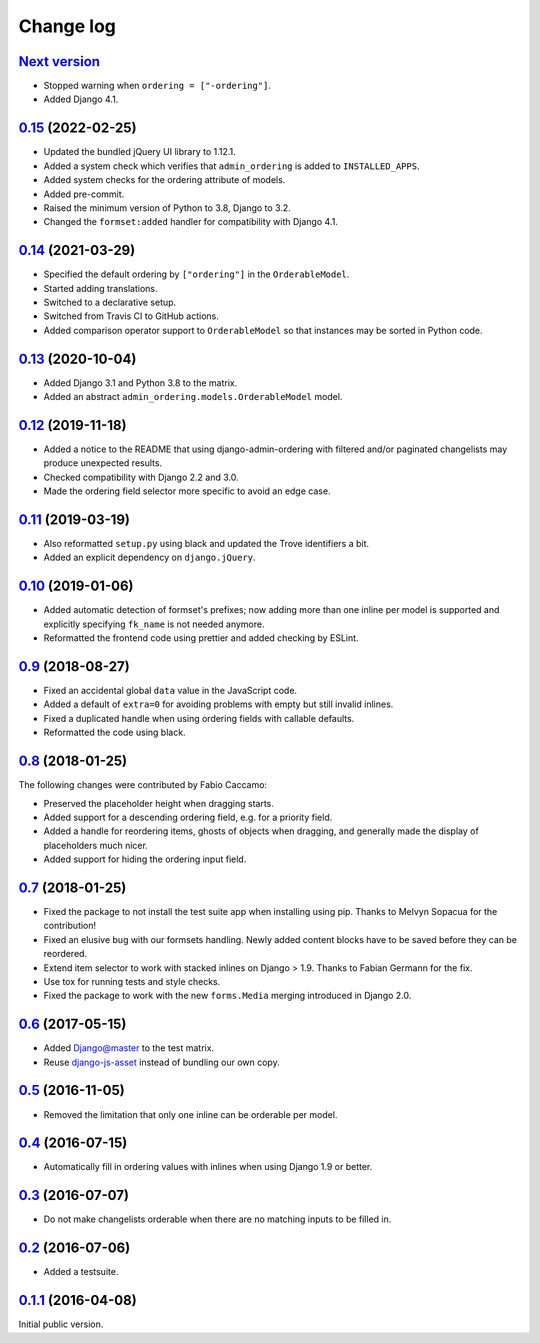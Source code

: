 .. _changelog:

Change log
==========

`Next version`_
~~~~~~~~~~~~~~~

.. _Next version: https://github.com/matthiask/django-admin-ordering/compare/0.15...main

- Stopped warning when ``ordering = ["-ordering"]``.
- Added Django 4.1.


`0.15`_ (2022-02-25)
~~~~~~~~~~~~~~~~~~~~

.. _0.15: https://github.com/matthiask/django-admin-ordering/compare/0.14...0.15

- Updated the bundled jQuery UI library to 1.12.1.
- Added a system check which verifies that ``admin_ordering`` is added to
  ``INSTALLED_APPS``.
- Added system checks for the ordering attribute of models.
- Added pre-commit.
- Raised the minimum version of Python to 3.8, Django to 3.2.
- Changed the ``formset:added`` handler for compatibility with Django 4.1.


`0.14`_ (2021-03-29)
~~~~~~~~~~~~~~~~~~~~

.. _0.14: https://github.com/matthiask/django-admin-ordering/compare/0.13...0.14

- Specified the default ordering by ``["ordering"]`` in the
  ``OrderableModel``.
- Started adding translations.
- Switched to a declarative setup.
- Switched from Travis CI to GitHub actions.
- Added comparison operator support to ``OrderableModel`` so that instances may
  be sorted in Python code.


`0.13`_ (2020-10-04)
~~~~~~~~~~~~~~~~~~~~

- Added Django 3.1 and Python 3.8 to the matrix.
- Added an abstract ``admin_ordering.models.OrderableModel`` model.


`0.12`_ (2019-11-18)
~~~~~~~~~~~~~~~~~~~~

- Added a notice to the README that using django-admin-ordering with
  filtered and/or paginated changelists may produce unexpected results.
- Checked compatibility with Django 2.2 and 3.0.
- Made the ordering field selector more specific to avoid an edge case.


`0.11`_ (2019-03-19)
~~~~~~~~~~~~~~~~~~~~

- Also reformatted ``setup.py`` using black and updated the Trove
  identifiers a bit.
- Added an explicit dependency on ``django.jQuery``.


`0.10`_ (2019-01-06)
~~~~~~~~~~~~~~~~~~~~

- Added automatic detection of formset's prefixes; now adding more than
  one inline per model is supported and explicitly specifying
  ``fk_name`` is not needed anymore.
- Reformatted the frontend code using prettier and added checking by
  ESLint.


`0.9`_ (2018-08-27)
~~~~~~~~~~~~~~~~~~~

- Fixed an accidental global ``data`` value in the JavaScript code.
- Added a default of ``extra=0`` for avoiding problems with empty but
  still invalid inlines.
- Fixed a duplicated handle when using ordering fields with callable
  defaults.
- Reformatted the code using black.


`0.8`_ (2018-01-25)
~~~~~~~~~~~~~~~~~~~

The following changes were contributed by Fabio Caccamo:

- Preserved the placeholder height when dragging starts.
- Added support for a descending ordering field, e.g. for a priority
  field.
- Added a handle for reordering items, ghosts of objects when dragging,
  and generally made the display of placeholders much nicer.
- Added support for hiding the ordering input field.


`0.7`_ (2018-01-25)
~~~~~~~~~~~~~~~~~~~

- Fixed the package to not install the test suite app when installing
  using pip. Thanks to Melvyn Sopacua for the contribution!
- Fixed an elusive bug with our formsets handling. Newly added content
  blocks have to be saved before they can be reordered.
- Extend item selector to work with stacked inlines on Django > 1.9.
  Thanks to Fabian Germann for the fix.
- Use tox for running tests and style checks.
- Fixed the package to work with the new ``forms.Media`` merging
  introduced in Django 2.0.


`0.6`_ (2017-05-15)
~~~~~~~~~~~~~~~~~~~

- Added Django@master to the test matrix.
- Reuse django-js-asset_ instead of bundling our own copy.


`0.5`_ (2016-11-05)
~~~~~~~~~~~~~~~~~~~

- Removed the limitation that only one inline can be orderable per model.


`0.4`_ (2016-07-15)
~~~~~~~~~~~~~~~~~~~

- Automatically fill in ordering values with inlines when using Django
  1.9 or better.


`0.3`_ (2016-07-07)
~~~~~~~~~~~~~~~~~~~

- Do not make changelists orderable when there are no matching inputs to
  be filled in.


`0.2`_ (2016-07-06)
~~~~~~~~~~~~~~~~~~~

- Added a testsuite.


`0.1.1`_ (2016-04-08)
~~~~~~~~~~~~~~~~~~~~~

Initial public version.


.. _Django: https://www.djangoproject.com/
.. _django-js-asset: https://pypi.python.org/pypi/django-js-asset
.. _flake8: https://pypi.python.org/pypi/flake8
.. _isort: https://pypi.python.org/pypi/isort
.. _tox: https://tox.readthedocs.io/

.. _0.1.1: https://github.com/matthiask/django-admin-ordering/commit/be8c5581c4
.. _0.2: https://github.com/matthiask/django-admin-ordering/compare/0.1.1...0.2
.. _0.3: https://github.com/matthiask/django-admin-ordering/compare/0.2...0.3
.. _0.4: https://github.com/matthiask/django-admin-ordering/compare/0.3...0.4
.. _0.5: https://github.com/matthiask/django-admin-ordering/compare/0.4...0.5
.. _0.6: https://github.com/matthiask/django-admin-ordering/compare/0.5...0.6
.. _0.7: https://github.com/matthiask/django-admin-ordering/compare/0.6...0.7
.. _0.8: https://github.com/matthiask/django-admin-ordering/compare/0.7...0.8
.. _0.9: https://github.com/matthiask/django-admin-ordering/compare/0.8...0.9
.. _0.10: https://github.com/matthiask/django-admin-ordering/compare/0.9...0.10
.. _0.11: https://github.com/matthiask/django-admin-ordering/compare/0.10...0.11
.. _0.12: https://github.com/matthiask/django-admin-ordering/compare/0.11...0.12
.. _0.13: https://github.com/matthiask/django-admin-ordering/compare/0.12...0.13
